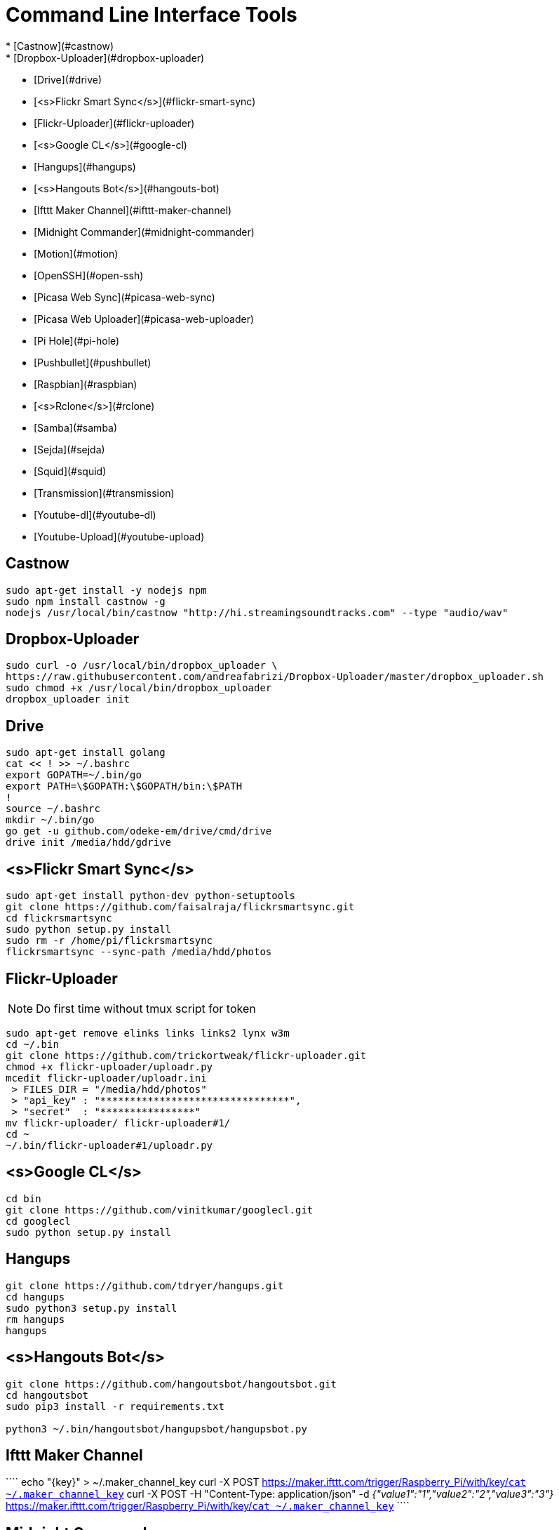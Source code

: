 Command Line Interface Tools
============================
  * [Castnow](#castnow)
  * [Dropbox-Uploader](#dropbox-uploader)
  * [Drive](#drive)
  * [<s>Flickr Smart Sync</s>](#flickr-smart-sync)
  * [Flickr-Uploader](#flickr-uploader)
  * [<s>Google CL</s>](#google-cl)
  * [Hangups](#hangups)
  * [<s>Hangouts Bot</s>](#hangouts-bot)
  * [Ifttt Maker Channel](#ifttt-maker-channel)
  * [Midnight Commander](#midnight-commander)
  * [Motion](#motion)
  * [OpenSSH](#open-ssh)
  * [Picasa Web Sync](#picasa-web-sync)
  * [Picasa Web Uploader](#picasa-web-uploader)
  * [Pi Hole](#pi-hole)
  * [Pushbullet](#pushbullet)
  * [Raspbian](#raspbian)
  * [<s>Rclone</s>](#rclone)
  * [Samba](#samba)
  * [Sejda](#sejda)
  * [Squid](#squid)
  * [Transmission](#transmission)
  * [Youtube-dl](#youtube-dl)
  * [Youtube-Upload](#youtube-upload)

Castnow 
-------
:link: https://github.com/xat/castnow
```shell
sudo apt-get install -y nodejs npm
sudo npm install castnow -g
nodejs /usr/local/bin/castnow "http://hi.streamingsoundtracks.com" --type "audio/wav"
```

Dropbox-Uploader 
----------------
:link: https://github.com/andreafabrizi/Dropbox-Uploader
```shell
sudo curl -o /usr/local/bin/dropbox_uploader \
https://raw.githubusercontent.com/andreafabrizi/Dropbox-Uploader/master/dropbox_uploader.sh
sudo chmod +x /usr/local/bin/dropbox_uploader
dropbox_uploader init
```

Drive 
-----
:link: https://github.com/odeke-em/drive
```shell
sudo apt-get install golang
cat << ! >> ~/.bashrc
export GOPATH=~/.bin/go
export PATH=\$GOPATH:\$GOPATH/bin:\$PATH
!
source ~/.bashrc
mkdir ~/.bin/go
go get -u github.com/odeke-em/drive/cmd/drive
drive init /media/hdd/gdrive
```

<s>Flickr Smart Sync</s>
------------------------
:link: https://github.com/faisalraja/flickrsmartsync
```shell
sudo apt-get install python-dev python-setuptools
git clone https://github.com/faisalraja/flickrsmartsync.git
cd flickrsmartsync
sudo python setup.py install
sudo rm -r /home/pi/flickrsmartsync
flickrsmartsync --sync-path /media/hdd/photos
```

Flickr-Uploader
---------------
:link: https://github.com/trickortweak/flickr-uploader

[NOTE]
Do first time without tmux script for token

```shell
sudo apt-get remove elinks links links2 lynx w3m
cd ~/.bin
git clone https://github.com/trickortweak/flickr-uploader.git
chmod +x flickr-uploader/uploadr.py
mcedit flickr-uploader/uploadr.ini
 > FILES_DIR = "/media/hdd/photos"
 > "api_key" : "********************************",
 > "secret"  : "****************"
mv flickr-uploader/ flickr-uploader#1/
cd ~
~/.bin/flickr-uploader#1/uploadr.py
```

<s>Google CL</s>
----------------
:link: https://github.com/vinitkumar/googlecl
```shell
cd bin
git clone https://github.com/vinitkumar/googlecl.git
cd googlecl
sudo python setup.py install
```

Hangups
-------
:link: https://github.com/tdryer/hangups
```shell
git clone https://github.com/tdryer/hangups.git
cd hangups
sudo python3 setup.py install
rm hangups
hangups
```

<s>Hangouts Bot</s>
-------------------
:link: https://github.com/hangoutsbot/hangoutsbot
```shell
git clone https://github.com/hangoutsbot/hangoutsbot.git
cd hangoutsbot
sudo pip3 install -r requirements.txt

python3 ~/.bin/hangoutsbot/hangupsbot/hangupsbot.py
```

Ifttt Maker Channel
-------------------
:link: https://ifttt.com/maker
````
echo "{key}" > ~/.maker_channel_key
curl -X POST https://maker.ifttt.com/trigger/Raspberry_Pi/with/key/`cat ~/.maker_channel_key`
curl -X POST -H "Content-Type: application/json" -d '{"value1":"1","value2":"2","value3":"3"}' https://maker.ifttt.com/trigger/Raspberry_Pi/with/key/`cat ~/.maker_channel_key`
````

Midnight Commander
------------------
```shell
sudo apt-get install mc tmux exif imagemagick
mkdir /home/pi/scripts/
cd /home/pi/scripts/
curl -o ~/.config/mc/menu https://raw.githubusercontent.com/ManuCart/RaspberryPi/master/menu
```
.bash_profile
```shell
if [ -f ~/.bashrc ]; then
    . ~/.bashrc
fi
if [ -z "$TMUX" ]; then
    mc /home/pi/scripts/ /media/hdd/Drive/
fi
```
```shell
cp /etc/mc/mc.keymap ~/.config/mc/
mcedit ~/.config/mc/mc.keymap
````
~/.config/mc/mc.keymap
```shell
UserMenu = f2; ctrl-w
Mark = insert; ctrl-t; ctrl-b
````
**````mcedit ~/.tmux.conf````**
```shell
unbind C-b
set -g prefix Tab
bind Tab send-prefix

bind-key C-b next-window
bind-key C-w previous-window
bind-key Escape detach-client

set -g base-index 1
setw -g pane-base-index 1

set -g mode-mouse on
set -g mouse-resize-pane on
set -g mouse-select-pane on
set -g mouse-select-window on

set-option -g status-left  ''
set-option -g status-right ''
```


Motion
------
:link: http://www.lavrsen.dk/foswiki/bin/view/Motion/WebHome
```shell
echo 'disable_camera_led=1' | sudo tee -a /boot/config.txt
sudo modprobe bcm2835-v4l2
echo 'bcm2835-v4l2' | sudo tee -a /etc/modules
sudo apt-get install motion
sudo chmod 664 /etc/motion/motion.conf
mkdir /tmp/motion
echo 'start_motion_daemon=no' | sudo tee /etc/default/motion
```
```shell
sudo mcedit /etc/motion/motion.conf
```
````
daemon off
process_id_file /var/run/motion/motion.pid
ffmpeg_cap_new off
width 1280
height 720
webcam_localhost off
target_dir /tmp/motion
control_localhost off
on_event_start /usr/bin/pushbullet push all note "%d/%m/%Y %H:%M:%S motion detected"
on_picture_save /usr/bin/dropbox_uploader upload %f /motion/%d-%m-%Y/%H-%M-%S.jpg
````
````
sudo mkdir /var/run/motion
sudo chmod 777 /var/run/motion
````
Open SSH
--------
:link: http://www.openssh.com/
```shell
mkdir ~/.ssh
cd ~/.ssh
ssh-keygen -t rsa -b 4096 -N '' -C pi@raspberry
mv id_rsa.pub authorized_keys
sudo chmod 600 authorized_keys
cat << EOF | sudo tee -a /etc/ssh/sshd_config
PermitRootLogin no
AuthorizedKeysFile /home/pi/.ssh/authorized_keys
PasswordAuthentication no
Match Address 192.168.0.0/24
    PasswordAuthentication yes
EOF
sudo service ssh restart

cat << EOF | sudo tee -a ~/.bash_profile
if [ -f ~/.bashrc ]; then
  . ~/.bashrc
fi
EOF
```

Picasa Web Sync
---------------
:link: https://github.com/leocrawford/picasawebsync
```shell
sudo apt-get install jhead
sudo apt-get install python-imaging python-imaging-tk
sudo apt-get install python-gdata
sudo apt-get install python-pip
sudo pip install --upgrade pip 
sudo pip install --upgrade oauth2client
git clone https://github.com/leocrawford/picasawebsync.git
cp /home/pi/client_secrets.json /home/pi/picasawebsync/client_secrets.json
/home/pi/picasawebsync/picasawebsync.py -d /media/hdd/photos
/home/pi/picasawebsync/picasawebsync.py -d /media/hdd/photos --purge
```

<s>Picasa Web Uploader</s>
--------------------------
:link: https://github.com/jackpal/picasawebuploader
```shell
sudo apt-get install python-pip
sudo apt-get install libjpeg-dev libfreetype6 libfreetype6-dev zlib1g-dev
sudo pip install pil
sudo pip install gdata
sudo apt-get install python-pyexiv2
curl -o picasawebuploader.py https://raw.githubusercontent.com/jackpal/picasawebuploader/master/main.py
sudo chmod +x picasawebuploader.py 
picasawebuploader.py --email @gmail.com --source /media/hdd/photos
```

Pi Hole
-------
:link: https://github.com/jacobsalmela/pi-hole
```shell
curl -L install.pi-hole.net | bash
sudo mcedit /etc/dnsmasq.conf
> change 
server=208.67.222.222
server=208.67.220.220
sudo reboot
```

Pushbullet
----------
:link: https://github.com/Red5d/pushbullet-bash
```shell
sudo curl https://raw.githubusercontent.com/Red5d/pushbullet-bash/master/pushbullet -o /usr/local/bin/pushbullet
sudo curl https://raw.githubusercontent.com/Red5d/pushbullet-bash/master/JSON.sh -o /usr/local/bin/JSON.sh
sudo chmod +x /usr/local/bin/pushbullet /usr/local/bin/JSON.sh
```
:bangbang: https://www.pushbullet.com/account
```shell
echo "PB_API_KEY=ABCDEFGHIJKLMNOPQRSTUVWXYZ" > ~/.config/pushbullet
```

Raspbian
--------
:link: https://www.raspberrypi.org/downloads/raspbian/

Dowload and Install [Win32diskImager](http://sourceforge.net/projects/win32diskimager/files/Archive/win32diskimager-v0.9-binary.zip/download)

Download Raspbian lite [Raspbian](https://downloads.raspberrypi.org/raspbian_lite_latest) realease

Download putty and write
`start /MAX putty -ssh pi@192.168.0.1`

Configuration
````
sudo raspi-config
> Expand Filesystem
> Internationalisation Options
 - Change Locale add [*] fr_FR.UTF-8 UTF-8
 - Default locale for the system environement : fr_FR.UTF-8
 - Change Timezone with Geographic area : Europe and Time zone : Paris
> Enable Camera
> Overclock
 - Medium
> Reboot
````
Updating
```shell
sudo apt-get autoremove
sudo apt-get update
sudo apt-get -y upgrade
sudo rpi-update
```

Rclone
------
:link: https://github.com/ncw/rclone
```shell
sudo apt-get install -y golang
echo 'PATH=$PATH:/usr/local/go/bin'|sudo tee -a /etc/profile.d/golang.sh
source /etc/profile.d/golang.sh
curl -o rclone.zip http://downloads.rclone.org/rclone-v1.23-linux-arm.zip
unzip rclone.zip
sudo cp rclone-v1.23-linux-arm/rclone /usr/local/bin/rclone
rclone config
mv .rclone.conf /home/pi/.config/rclone.conf
```

Samba
-----
:link: https://www.samba.org/
````shell
sudo apt-get -y install samba samba-common-bin
cat << EOF | sudo tee -a /etc/samba/smb.conf
[HDD]
comment = Raspberry Pi Hard Drive
path = /media/hdd
valid users = @users
force group = users
create mask = 0660
directory mask = 0771
read only = no
EOF
sudo service samba restart
sudo service smbd restart
sudo smbpasswd -a pi
````

Sejda
-----
:link: https://github.com/torakiki/sejda
```shell
sudo apt-get install oracle-java8-jdk
curl -L -o sejda.zip https://github.com/torakiki/sejda/releases/download/v1.0.0.RELEASE/sejda-console-1.0.0.RELEASE-bin.zip
unzip sejda.zip
mkdir ~/.bin/sejda
mv sejda-console-1.0.0.RELEASE/* ~/.bin/sejda
rm sejda.zip
chmod +x ~/.bin/sejda/bin/sejda-console
```

Squid
-----
:link: http://www.squid-cache.org/
```shell
sudo apt-get install squid
sudo cp /etc/squid/squid.conf /etc/squid/squid.conf.origin
sudo mcedit squid.conf

 ## disable ads ( http://pgl.yoyo.org/adservers/ )
 acl ads dstdom_regex "/etc/squid/ad_block.txt"
 http_access deny ads
 deny_info TCP_RESET ads

sudo wget -O /etc/squid/ad_block.txt 'http://pgl.yoyo.org/adservers/serverlist.php?hostformat=nohtml'
sudo squid -k reconfigure
```

Transmission
------------
:link: http://www.transmissionbt.com/
```shell
sudo apt-get -y install transmission-daemon
mkdir /media/hdd/torrent
sudo usermod -a -G debian-transmission pi
sudo chgrp debian-transmission /media/hdd/torrent
sudo chmod 777 -R /media/hdd/torrent
sudo service transmission-daemon reload
```
```shell
sudo sed -ie '$d' /etc/transmission-daemon/settings.json
cat << EOF | sudo tee -a /etc/transmission-daemon/settings.json
,
"download-dir": "/media/hdd/torrent" ,
"incomplete-dir": "/media/hdd/torrent" ,
"rpc-authentication-required": false ,
"rpc-whitelist": "127.0.0.1,192.168.0.*" ,
"speed-limit-down": 500 ,
"speed-limit-down-enable": true ,
"speed-limit-up": 10 ,
"speed-limit-up-enable": true ,
"umask": 0
}
EOF
```
```
sudo service transmission-daemon reload
sudo service transmission-daemon restart
```

Wego
----
:link: https://github.com/schachmat/wego
```shell
go get github.com/schachmat/wego
```
:bangbang: https://developer.worldweatheronline.com/auth/register
````
mcedit ~/.wegorc
````

Youtube-dl
----------
:link: https://github.com/rg3/youtube-dl
```shell
sudo curl https://yt-dl.org/latest/youtube-dl -o /usr/local/bin/youtube-dl
sudo chmod a+rx /usr/local/bin/youtube-dl
echo "<youtube-dl Playlist Link>" > ~/.youtube-dl
youtube-dl --output "/media/hdd/youtube-dl/%(title)s.%(ext)s" https://www.youtube.com/playlist?list=`cat ~/.youtube-dl`
```

Youtube-Upload
--------------
:link: https://github.com/tokland/youtube-upload
```shell
sudo pip install --upgrade google-api-python-client progressbar
wget https://github.com/tokland/youtube-upload/archive/master.zip
unzip master.zip
cd youtube-upload-master
sudo python setup.py install
```
:bangbang: https://developers.google.com/youtube/registering_an_application
```shell
dropbox_uploader download client_secret_youtube.json
sudo mv client_secret_youtube.json /usr/local/share/youtube_upload/client_secrets.json
dropbox_uploader download SampleVideo.mp4
youtube-upload --title="test" --category="Music" --privacy="private" SampleVideo.mp4
```
